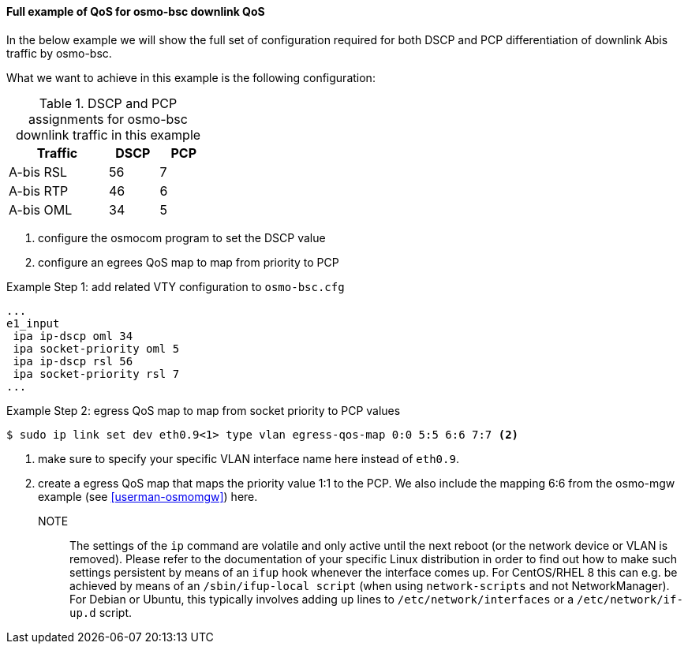 ==== Full example of QoS for osmo-bsc downlink QoS

In the below example we will show the full set of configuration required
for both DSCP and PCP differentiation of downlink Abis traffic by osmo-bsc.

What we want to achieve in this example is the following configuration:

.DSCP and PCP assignments for osmo-bsc downlink traffic in this example
[options="header",width="30%",cols="2,1,1"]
|===
|Traffic      |DSCP|PCP
|A-bis RSL    |  56|  7
|A-bis RTP    |  46|  6
|A-bis OML    |  34|  5
|===

. configure the osmocom program to set the DSCP value
. configure an egrees QoS map to map from priority to PCP

.Example Step 1: add related VTY configuration to `osmo-bsc.cfg`
----
...
e1_input
 ipa ip-dscp oml 34
 ipa socket-priority oml 5
 ipa ip-dscp rsl 56
 ipa socket-priority rsl 7
...
----

.Example Step 2: egress QoS map to map from socket priority to PCP values
----
$ sudo ip link set dev eth0.9<1> type vlan egress-qos-map 0:0 5:5 6:6 7:7 <2>
----
<1> make sure to specify your specific VLAN interface name here instead of `eth0.9`.
<2> create a egress QoS map that maps the priority value 1:1 to the PCP. We also include the
    mapping 6:6 from the osmo-mgw example (see <<userman-osmomgw>>) here.

NOTE:: The settings of the `ip` command are volatile and only active until
the next reboot (or the network device or VLAN is removed).  Please refer to
the documentation of your specific Linux distribution in order to find out how
to make such settings persistent by means of an `ifup` hook whenever the interface
comes up.  For CentOS/RHEL 8 this can e.g. be achieved by means of an `/sbin/ifup-local
script` (when using `network-scripts` and not NetworkManager).  For Debian or Ubuntu,
this typically involves adding `up` lines to `/etc/network/interfaces` or a `/etc/network/if-up.d`
script.
